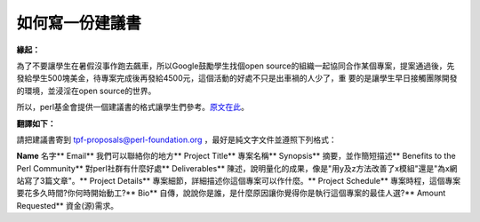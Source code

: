 如何寫一份建議書
================================================================================

**緣起：**

為了不要讓學生在暑假沒事作跑去飆車，所以Google鼓勵學生找個open
source的組織一起協同合作某個專案，提案通過後，先發給學生500塊美金，待專案完成後再發給4500元，這個活動的好處不只是出車禍的人少了，重
要的是讓學生早日接觸團隊開發的環境，並浸淫在open source的世界。

所以，perl基金會提供一個建議書的格式讓學生們參考。`原文在此`_。

**翻譯如下：**

請把建議書寄到 tpf-proposals@perl-foundation.org ，最好是純文字文件並遵照下列格式：

**Name**
名字**
Email** 我們可以聯絡你的地方**
Project Title**
專案名稱**
Synopsis** 摘要，並作簡短描述**
Benefits to the Perl Community**
對perl社群有什麼好處**
Deliverables**
陳述，說明量化的成果，像是"用y及z方法改善了x模組"還是"為x網站寫了3篇文章"。**
Project Details** 專案細節，詳細描述你這個專案可以作什麼。**
Project Schedule** 專案時程，這個專案要花多久時間?你何時開始動工?**
Bio** 自傳，說說你是誰，是什麼原因讓你覺得你是執行這個專案的最佳人選?**
Amount Requested**
資金(源)需求。

.. _原文在此: http://www.perlfoundation.org/gc/grants/proposals.html


.. author:: default
.. categories:: chinese
.. tags:: 
.. comments::